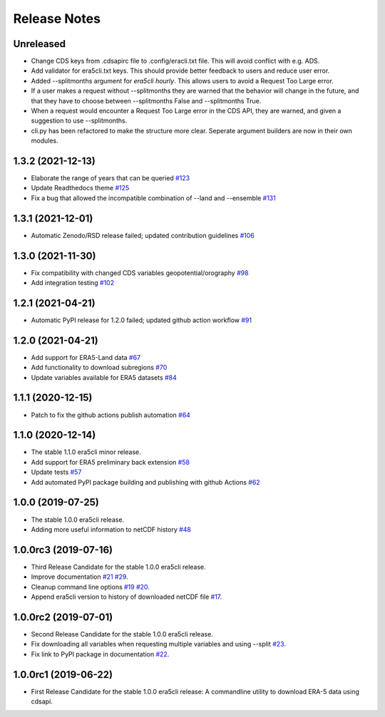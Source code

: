 Release Notes
*************

Unreleased
~~~~~~~~~~
* Change CDS keys from .cdsapirc file to .config/eracli.txt file. This will avoid conflict with e.g. ADS.
* Add validator for era5cli.txt keys. This should provide better feedback to users and reduce user error.
* Added --splitmonths argument for `era5cli hourly`. This allows users to avoid a Request Too Large error.
* If a user makes a request without --splitmonths they are warned that the behavior will change in the future, and that they have to choose between --splitmonths False and --splitmonths True.
* When a request would encounter a Request Too Large error in the CDS API, they are warned, and given a suggestion to use --splitmonths.
* cli.py has been refactored to make the structure more clear. Seperate argument builders are now in their own modules.

1.3.2 (2021-12-13)
~~~~~~~~~~~~~~~~~~
* Elaborate the range of years that can be queried `#123 <https://github.com/eWaterCycle/era5cli/pull/123>`_
* Update Readthedocs theme `#125 <https://github.com/eWaterCycle/era5cli/pull/125>`_
* Fix a bug that allowed the incompatible combination of --land and --ensemble `#131 <https://github.com/eWaterCycle/era5cli/pull/131>`_

1.3.1 (2021-12-01)
~~~~~~~~~~~~~~~~~~
* Automatic Zenodo/RSD release failed; updated contribution guidelines `#106 <https://github.com/eWaterCycle/era5cli/pull/106>`_

1.3.0 (2021-11-30)
~~~~~~~~~~~~~~~~~~
* Fix compatibility with changed CDS variables geopotential/orography `#98 <https://github.com/eWaterCycle/era5cli/pull/98>`_
* Add integration testing `#102 <https://github.com/eWaterCycle/era5cli/pull/102>`_

1.2.1 (2021-04-21)
~~~~~~~~~~~~~~~~~~
* Automatic PyPI release for 1.2.0 failed; updated github action workflow `#91 <https://github.com/eWaterCycle/era5cli/pull/91>`_

1.2.0 (2021-04-21)
~~~~~~~~~~~~~~~~~~
* Add support for ERA5-Land data `#67 <https://github.com/eWaterCycle/era5cli/pull/67>`_
* Add functionality to download subregions `#70 <https://github.com/eWaterCycle/era5cli/pull/70>`_
* Update variables available for ERA5 datasets `#84 <https://github.com/eWaterCycle/era5cli/pull/84>`_

1.1.1 (2020-12-15)
~~~~~~~~~~~~~~~~~~
* Patch to fix the github actions publish automation `#64 <https://github.com/eWaterCycle/era5cli/pull/64>`_

1.1.0 (2020-12-14)
~~~~~~~~~~~~~~~~~~
* The stable 1.1.0 era5cli minor release.
* Add support for ERA5 preliminary back extension `#58 <https://github.com/eWaterCycle/era5cli/pull/58>`_
* Update tests `#57 <https://github.com/eWaterCycle/era5cli/pull/57>`_
* Add automated PyPI package building and publishing with github Actions `#62 <https://github.com/eWaterCycle/era5cli/pull/62>`_

1.0.0 (2019-07-25)
~~~~~~~~~~~~~~~~~~
* The stable 1.0.0 era5cli release.
* Adding more useful information to netCDF history `#48 <https://github.com/eWaterCycle/era5cli/pull/48>`_

1.0.0rc3 (2019-07-16)
~~~~~~~~~~~~~~~~~~~~~
* Third Release Candidate for the stable 1.0.0 era5cli release.
* Improve documentation `#21 <https://github.com/eWaterCycle/era5cli/issues/21>`_ `#29 <https://github.com/eWaterCycle/era5cli/issues/29>`_.
* Cleanup command line options `#19 <https://github.com/eWaterCycle/era5cli/issues/19>`_ `#20 <https://github.com/eWaterCycle/era5cli/issues/20>`_.
* Append era5cli version to history of downloaded netCDF file `#17 <https://github.com/eWaterCycle/era5cli/issues/17>`_.

1.0.0rc2 (2019-07-01)
~~~~~~~~~~~~~~~~~~~~~
* Second Release Candidate for the stable 1.0.0 era5cli release.
* Fix downloading all variables when requesting multiple variables and using --split `#23 <https://github.com/eWaterCycle/era5cli/issues/23>`_.
* Fix link to PyPI package in documentation `#22 <https://github.com/eWaterCycle/era5cli/issues/22>`_.

1.0.0rc1 (2019-06-22)
~~~~~~~~~~~~~~~~~~~~~
* First Release Candidate for the stable 1.0.0 era5cli release: A commandline utility to download ERA-5 data using cdsapi.
